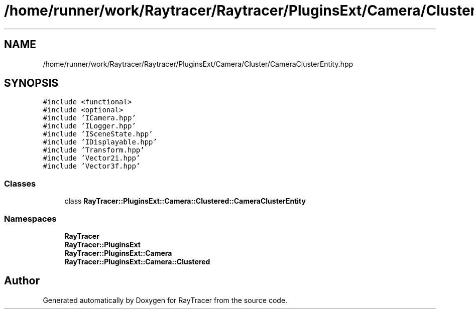 .TH "/home/runner/work/Raytracer/Raytracer/PluginsExt/Camera/Cluster/CameraClusterEntity.hpp" 1 "Sun May 14 2023" "RayTracer" \" -*- nroff -*-
.ad l
.nh
.SH NAME
/home/runner/work/Raytracer/Raytracer/PluginsExt/Camera/Cluster/CameraClusterEntity.hpp
.SH SYNOPSIS
.br
.PP
\fC#include <functional>\fP
.br
\fC#include <optional>\fP
.br
\fC#include 'ICamera\&.hpp'\fP
.br
\fC#include 'ILogger\&.hpp'\fP
.br
\fC#include 'ISceneState\&.hpp'\fP
.br
\fC#include 'IDisplayable\&.hpp'\fP
.br
\fC#include 'Transform\&.hpp'\fP
.br
\fC#include 'Vector2i\&.hpp'\fP
.br
\fC#include 'Vector3f\&.hpp'\fP
.br

.SS "Classes"

.in +1c
.ti -1c
.RI "class \fBRayTracer::PluginsExt::Camera::Clustered::CameraClusterEntity\fP"
.br
.in -1c
.SS "Namespaces"

.in +1c
.ti -1c
.RI " \fBRayTracer\fP"
.br
.ti -1c
.RI " \fBRayTracer::PluginsExt\fP"
.br
.ti -1c
.RI " \fBRayTracer::PluginsExt::Camera\fP"
.br
.ti -1c
.RI " \fBRayTracer::PluginsExt::Camera::Clustered\fP"
.br
.in -1c
.SH "Author"
.PP 
Generated automatically by Doxygen for RayTracer from the source code\&.
